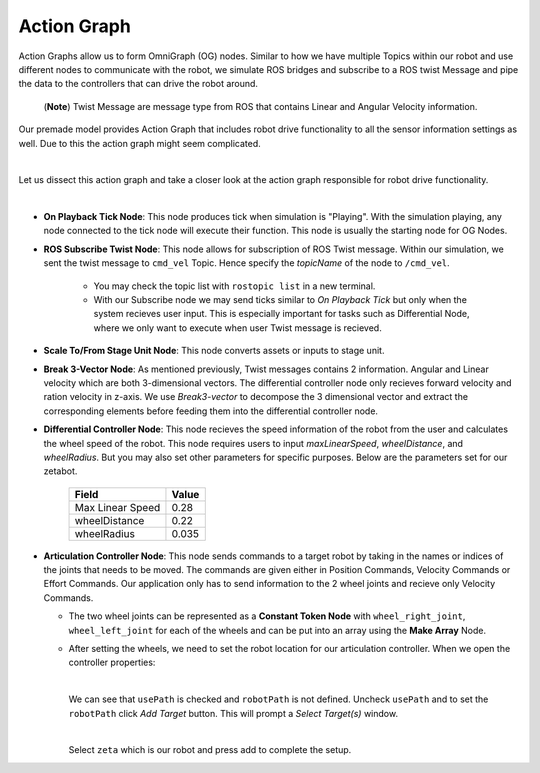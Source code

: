 .. _action-label:

Action Graph
=============

Action Graphs allow us to form OmniGraph (OG) nodes. Similar to how we have multiple Topics within our robot and use different nodes to 
communicate with the robot, we simulate ROS bridges and subscribe to a ROS twist Message and pipe the data to the controllers that can drive the robot around. 
 (**Note**) Twist Message are message type from ROS that contains Linear and Angular Velocity information. 

Our premade model provides Action Graph that includes robot drive functionality to all the sensor information settings as well. Due to this 
the action graph might seem complicated. 

.. thumbnail:: /_images/digi_twin/full_action_graph.png

|

Let us dissect this action graph and take a closer look at the action graph responsible for robot drive functionality. 

.. thumbnail:: /_images/digi_twin/action_graph.png

|

- **On Playback Tick Node**: This node produces tick when simulation is "Playing". With the simulation playing, any node connected to the tick node will execute their function. This node is usually the starting node for OG Nodes. 
- **ROS Subscribe Twist Node**: This node allows for subscription of ROS Twist message. Within our simulation, we sent the twist message to ``cmd_vel`` Topic. Hence specify the *topicName* of the node to ``/cmd_vel``.

    - You may check the topic list with ``rostopic list`` in a new terminal. 
    - With our Subscribe node we may send ticks similar to *On Playback Tick* but only when the system recieves user input. This is especially important for tasks such as Differential Node, where we only want to execute when user Twist message is recieved. 

- **Scale To/From Stage Unit Node**: This node converts assets or inputs to stage unit. 
- **Break 3-Vector Node**: As mentioned previously, Twist messages contains 2 information. Angular and Linear velocity which are both 3-dimensional vectors. The differential controller node only recieves forward velocity and ration velocity in z-axis. We use *Break3-vector* to decompose the 3 dimensional vector and extract the corresponding elements before feeding them into the differential controller node.
- **Differential Controller Node**: This node recieves the speed information of the robot from the user and calculates the wheel speed of the robot. This node requires users to input *maxLinearSpeed*, *wheelDistance*, and *wheelRadius*. But you may also set other parameters for specific purposes. Below are the parameters set for our zetabot. 

    .. list-table:: 
        :header-rows: 1

        * - Field
          - Value
        * - Max Linear Speed
          - 0.28
        * - wheelDistance
          - 0.22
        * - wheelRadius
          - 0.035
  
- **Articulation Controller Node**: This node sends commands to a target robot by taking in the names or indices of the joints that needs to be moved. The commands are given either in Position Commands, Velocity Commands or Effort Commands. Our application only has to send information to the 2 wheel joints and recieve only Velocity Commands. 
  
  - The two wheel joints can be represented as a **Constant Token Node** with ``wheel_right_joint``, ``wheel_left_joint`` for each of the wheels and can be put into an array using the **Make Array** Node. 
  - After setting the wheels, we need to set the robot location for our articulation controller. When we open the controller properties:

    .. thumbnail:: /_images/digi_twin/articulation_initial.png
    
    |

    We can see that ``usePath`` is checked and ``robotPath`` is not defined. Uncheck ``usePath`` and to set the ``robotPath`` click *Add Target* button. This will prompt a *Select Target(s)* window.

    .. thumbnail:: /_images/digi_twin/select_target.png

    |

    Select ``zeta`` which is our robot and press add to complete the setup. 
